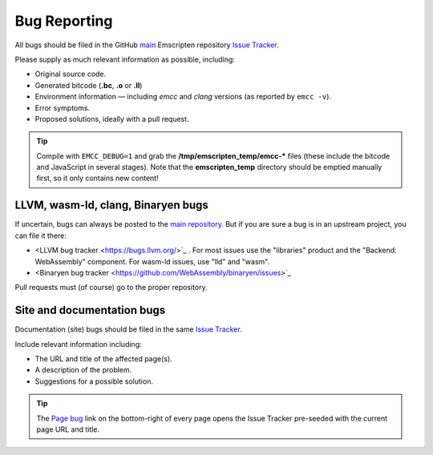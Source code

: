 .. _bug-reports:

=============
Bug Reporting
=============

All bugs should be filed in the GitHub `main <https://github.com/emscripten-core/emscripten>`_ Emscripten repository `Issue Tracker <https://github.com/emscripten-core/emscripten/issues?state=open>`_.

Please supply as much relevant information as possible, including:

- Original source code.
- Generated bitcode (**.bc**, **.o** or **.ll**)
- Environment information — including *emcc* and *clang* versions (as reported by ``emcc -v``).
- Error symptoms.
- Proposed solutions, ideally with a pull request.

.. Tip:: Compile with ``EMCC_DEBUG=1`` and grab the **/tmp/emscripten_temp/emcc-\*** files (these include the bitcode and JavaScript in several stages). Note that the **emscripten_temp** directory should be emptied manually first, so it only contains new content!


LLVM, wasm-ld, clang, Binaryen bugs
===================================

If uncertain, bugs can always be posted to the `main repository <https://github.com/emscripten-core/emscripten>`_. But if you are sure a bug is in an upstream project, you can file it there:

- <LLVM bug tracker <https://bugs.llvm.org/>`_ . For most issues use the "libraries" product and the "Backend: WebAssembly" component. For wasm-ld issues, use "lld" and "wasm".
- <Binaryen bug tracker <https://github.com/WebAssembly/binaryen/issues>`_

Pull requests must (of course) go to the proper repository.


.. _site-and-documentation-bug-reports:

Site and documentation bugs
===========================

Documentation (site) bugs should be filed in the same `Issue Tracker <https://github.com/emscripten-core/emscripten/issues?state=open>`_.

Include relevant information including:

- The URL and title of the affected page(s).
- A description of the problem.
- Suggestions for a possible solution.

.. tip:: The `Page bug <https://github.com/emscripten-core/emscripten/issues/new?title=Bug%20in%20page:How%20to%20Report%20Bugs%20%28under-construction%29%20&body=REPLACE%20THIS%20TEXT%20WITH%20BUG%20DESCRIPTION%20%0A%0AURL:%20../../docs/site/Bug-Reports&labels=bug>`_ link on the bottom-right of every page opens the Issue Tracker pre-seeded with the current page URL and title.
